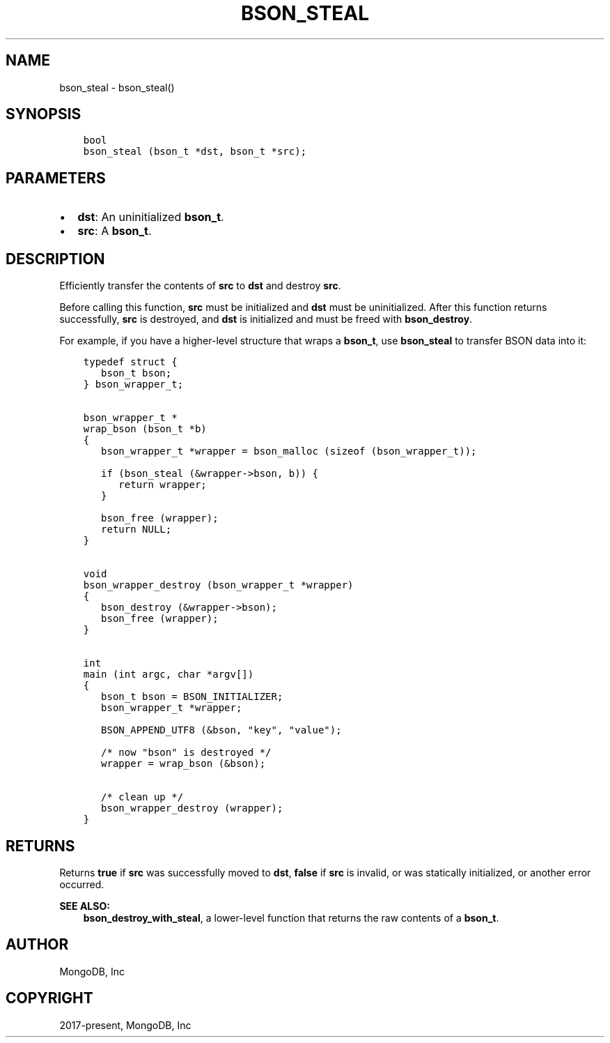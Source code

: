 .\" Man page generated from reStructuredText.
.
.TH "BSON_STEAL" "3" "Jun 29, 2022" "1.22.0" "libbson"
.SH NAME
bson_steal \- bson_steal()
.
.nr rst2man-indent-level 0
.
.de1 rstReportMargin
\\$1 \\n[an-margin]
level \\n[rst2man-indent-level]
level margin: \\n[rst2man-indent\\n[rst2man-indent-level]]
-
\\n[rst2man-indent0]
\\n[rst2man-indent1]
\\n[rst2man-indent2]
..
.de1 INDENT
.\" .rstReportMargin pre:
. RS \\$1
. nr rst2man-indent\\n[rst2man-indent-level] \\n[an-margin]
. nr rst2man-indent-level +1
.\" .rstReportMargin post:
..
.de UNINDENT
. RE
.\" indent \\n[an-margin]
.\" old: \\n[rst2man-indent\\n[rst2man-indent-level]]
.nr rst2man-indent-level -1
.\" new: \\n[rst2man-indent\\n[rst2man-indent-level]]
.in \\n[rst2man-indent\\n[rst2man-indent-level]]u
..
.SH SYNOPSIS
.INDENT 0.0
.INDENT 3.5
.sp
.nf
.ft C
bool
bson_steal (bson_t *dst, bson_t *src);
.ft P
.fi
.UNINDENT
.UNINDENT
.SH PARAMETERS
.INDENT 0.0
.IP \(bu 2
\fBdst\fP: An uninitialized \fBbson_t\fP\&.
.IP \(bu 2
\fBsrc\fP: A \fBbson_t\fP\&.
.UNINDENT
.SH DESCRIPTION
.sp
Efficiently transfer the contents of \fBsrc\fP to \fBdst\fP and destroy \fBsrc\fP\&.
.sp
Before calling this function, \fBsrc\fP must be initialized and \fBdst\fP must be uninitialized. After this function returns successfully, \fBsrc\fP is destroyed, and \fBdst\fP is initialized and must be freed with \fBbson_destroy\fP\&.
.sp
For example, if you have a higher\-level structure that wraps a \fBbson_t\fP, use \fBbson_steal\fP to transfer BSON data into it:
.INDENT 0.0
.INDENT 3.5
.sp
.nf
.ft C
typedef struct {
   bson_t bson;
} bson_wrapper_t;


bson_wrapper_t *
wrap_bson (bson_t *b)
{
   bson_wrapper_t *wrapper = bson_malloc (sizeof (bson_wrapper_t));

   if (bson_steal (&wrapper\->bson, b)) {
      return wrapper;
   }

   bson_free (wrapper);
   return NULL;
}


void
bson_wrapper_destroy (bson_wrapper_t *wrapper)
{
   bson_destroy (&wrapper\->bson);
   bson_free (wrapper);
}


int
main (int argc, char *argv[])
{
   bson_t bson = BSON_INITIALIZER;
   bson_wrapper_t *wrapper;

   BSON_APPEND_UTF8 (&bson, "key", "value");

   /* now "bson" is destroyed */
   wrapper = wrap_bson (&bson);

   /* clean up */
   bson_wrapper_destroy (wrapper);
}
.ft P
.fi
.UNINDENT
.UNINDENT
.SH RETURNS
.sp
Returns \fBtrue\fP if \fBsrc\fP was successfully moved to \fBdst\fP, \fBfalse\fP if \fBsrc\fP is invalid, or was statically initialized, or another error occurred.
.sp
\fBSEE ALSO:\fP
.INDENT 0.0
.INDENT 3.5
.nf
\fBbson_destroy_with_steal\fP, a lower\-level function that returns the raw contents of a \fBbson_t\fP\&.
.fi
.sp
.UNINDENT
.UNINDENT
.SH AUTHOR
MongoDB, Inc
.SH COPYRIGHT
2017-present, MongoDB, Inc
.\" Generated by docutils manpage writer.
.
